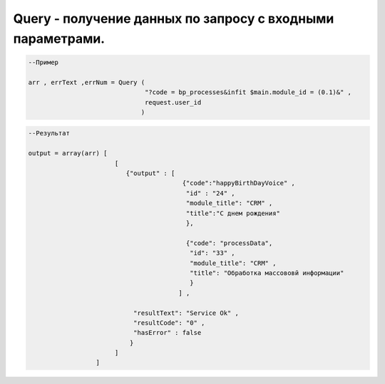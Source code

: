 Query - получение данных по запросу с входными параметрами.
================================================================================================



.. code-block:: lua

      --Пример
 
      arr , errText ,errNum = Query (
                                     "?code = bp_processes&infit $main.module_id = (0.1)&" ,
                                     request.user_id
                                    )
      

.. code-block:: lua
      
      --Результат

      output = array(arr) [
                             [
                                {"output" : [ 
                                               {"code":"happyBirthDayVoice" ,
                                                "id" : "24" ,
                                                "module_title": "CRM" ,
                                                "title":"С днем рождения" 
                                                },
                                                
                                                {"code": "processData",
                                                 "id": "33" ,
                                                 "module_title": "CRM" ,
                                                 "title": "Обработка массововй информации"
                                                 }
                                              ] ,
                                  
                                  "resultText": "Service Ok" ,
                                  "resultCode": "0" , 
                                  "hasError" : false
                                 }
                             ] 
                        ]
 
                                                 
 
                                                 
